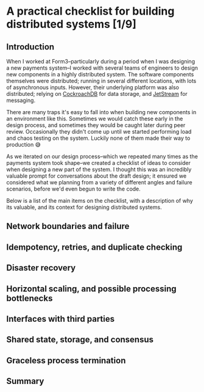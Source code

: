 #+options: toc:nil
#+options: stat:nil
#+options: todo:nil
* A practical checklist for building distributed systems [1/9]
** DONE Introduction
When I worked at Form3--particularly during a period when I was designing a new payments system--I worked with several teams of engineers to design new components in a highly distributed system. The software components themselves were distributed; running in several different locations, with lots of asynchronous inputs. However, their underlying platform was also distributed; relying on [[https://www.cockroachlabs.com/][CockroachDB]] for data storage, and [[https://docs.nats.io/nats-concepts/jetstream][JetStream]] for messaging.

There are many traps it's easy to fall into when building new components in an environment like this. Sometimes we would catch these early in the design process, and sometimes they would be caught later during peer review. Occasionally they didn't come up until we started performing load and chaos testing on the system. Luckily none of them made their way to production 😅

As we iterated on our design process--which we repeated many times as the payments system took shape--we created a checklist of ideas to consider when designing a new part of the system. I thought this was an incredibly valuable prompt for conversations about the draft design; it ensured we considered what we planning from a variety of different angles and failure scenarios, before we'd even begun to write the code.

Below is a list of the main items on the checklist, with a description of why its valuable, and its context for designing distributed systems.
** TODO Network boundaries and failure
** TODO Idempotency, retries, and duplicate checking
** TODO Disaster recovery
** TODO Horizontal scaling, and possible processing bottlenecks
** TODO Interfaces with third parties
** TODO Shared state, storage, and consensus
** TODO Graceless process termination
** TODO Summary
